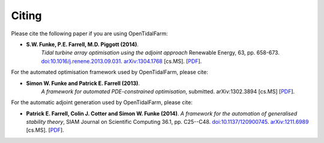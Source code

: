 ======
Citing
======

Please cite the following paper if you are using OpenTidalFarm:

* **S.W. Funke, P.E. Farrell, M.D. Piggott (2014)**.
    *Tidal turbine array optimisation using the adjoint approach*
    Renewable Energy, 63, pp. 658-673.
    `doi:10.1016/j.renene.2013.09.031
    <http://dx.doi.org/10.1016/j.renene.2013.09.031>`__.
    `arXiv:1304.1768 <http://arxiv.org/abs/1304.1768>`__ [cs.MS].
    [`PDF <http://arxiv.org/pdf/1304.1768v2.pdf>`__].

For the automated optimisation framework used by OpenTidalFarm, please cite:

* **Simon W. Funke and Patrick E. Farrell (2013)**.                                                                                                                                                                                            
    *A framework for automated PDE-constrained optimisation*,
    submitted. arXiv:1302.3894 [cs.MS]
    [`PDF <http://arxiv.org/pdf/1211.6989v2>`__].

For the automatic adjoint generation used by OpenTidalFarm, please cite:

* **Patrick E. Farrell, Colin J. Cotter and Simon W. Funke (2014)**.
  *A framework for the automation of generalised stability theory*,
  SIAM Journal on Scientific Computing 36.1, pp. C25--C48. `doi:10.1137/120900745 <http://dx.doi.org/10.1137/120900745>`__. `arXiv:1211.6989 <http://arxiv.org/abs/1211.6989>`__ [cs.MS].
  [`PDF <../_static/gst.pdf>`__].
